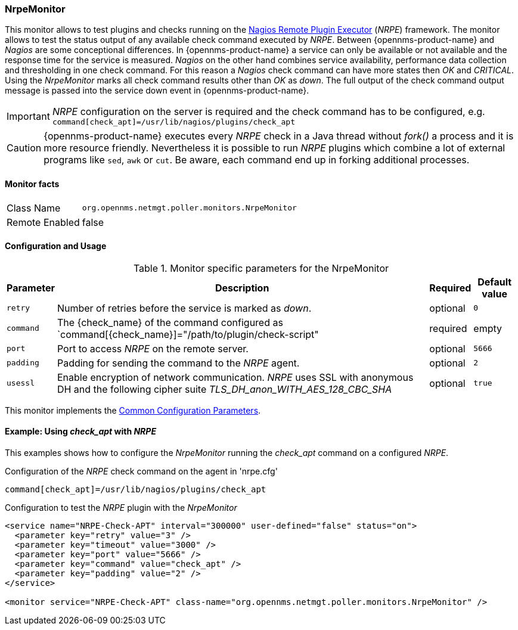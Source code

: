 
=== NrpeMonitor

This monitor allows to test plugins and checks running on the link:http://exchange.nagios.org/directory/Addons/Monitoring-Agents/NRPE--2D-Nagios-Remote-Plugin-Executor/details[Nagios Remote Plugin Executor] (_NRPE_) framework.
The monitor allows to test the status output of any available check command executed by _NRPE_.
Between {opennms-product-name} and _Nagios_ are some conceptional differences.
In {opennms-product-name} a service can only be available or not available and the response time for the service is measured.
_Nagios_ on the other hand combines service availability, performance data collection and thresholding in one check command.
For this reason a _Nagios_ check command can have more states then _OK_ and _CRITICAL_.
Using the _NrpeMonitor_ marks all check command results other than _OK_ as _down_.
The full output of the check command output message is passed into the service down event in {opennms-product-name}.

IMPORTANT: _NRPE_ configuration on the server is required and the check command has to be configured, e.g. `command[check_apt]=/usr/lib/nagios/plugins/check_apt`

CAUTION: {opennms-product-name} executes every _NRPE_ check in a Java thread without _fork()_ a process and it is more resource friendly.
         Nevertheless it is possible to run _NRPE_ plugins which combine a lot of external programs like `sed`, `awk` or `cut`.
         Be aware, each command end up in forking additional processes.

==== Monitor facts

[options="autowidth"]
|===
| Class Name     | `org.opennms.netmgt.poller.monitors.NrpeMonitor`
| Remote Enabled | false
|===

==== Configuration and Usage

.Monitor specific parameters for the NrpeMonitor
[options="header, autowidth"]
|===
| Parameter | Description                                                                                              | Required | Default value
| `retry`   | Number of retries before the service is marked as _down_.                                                | optional | `0`
| `command` | The {check_name} of the command configured as `command[{check_name}]="/path/to/plugin/check-script"      | required | empty
| `port`    | Port to access _NRPE_ on the remote server.                                                              | optional | `5666`
| `padding` | Padding for sending the command to the _NRPE_ agent.                                                     | optional | `2`
| `usessl`  | Enable encryption of network communication. _NRPE_ uses SSL with anonymous DH and the following cipher
              suite _TLS_DH_anon_WITH_AES_128_CBC_SHA_                                                                 | optional | `true`
|===

This monitor implements the <<ga-service-assurance-monitors-common-parameters, Common Configuration Parameters>>.

==== Example: Using _check_apt_ with _NRPE_

This examples shows how to configure the _NrpeMonitor_ running the _check_apt_ command on a configured _NRPE_.

.Configuration of the _NRPE_ check command on the agent in 'nrpe.cfg'
[source,bash]
----
command[check_apt]=/usr/lib/nagios/plugins/check_apt
----

.Configuration to test the _NRPE_ plugin with the _NrpeMonitor_
[source, xml]
----
<service name="NRPE-Check-APT" interval="300000" user-defined="false" status="on">
  <parameter key="retry" value="3" />
  <parameter key="timeout" value="3000" />
  <parameter key="port" value="5666" />
  <parameter key="command" value="check_apt" />
  <parameter key="padding" value="2" />
</service>

<monitor service="NRPE-Check-APT" class-name="org.opennms.netmgt.poller.monitors.NrpeMonitor" />
----
